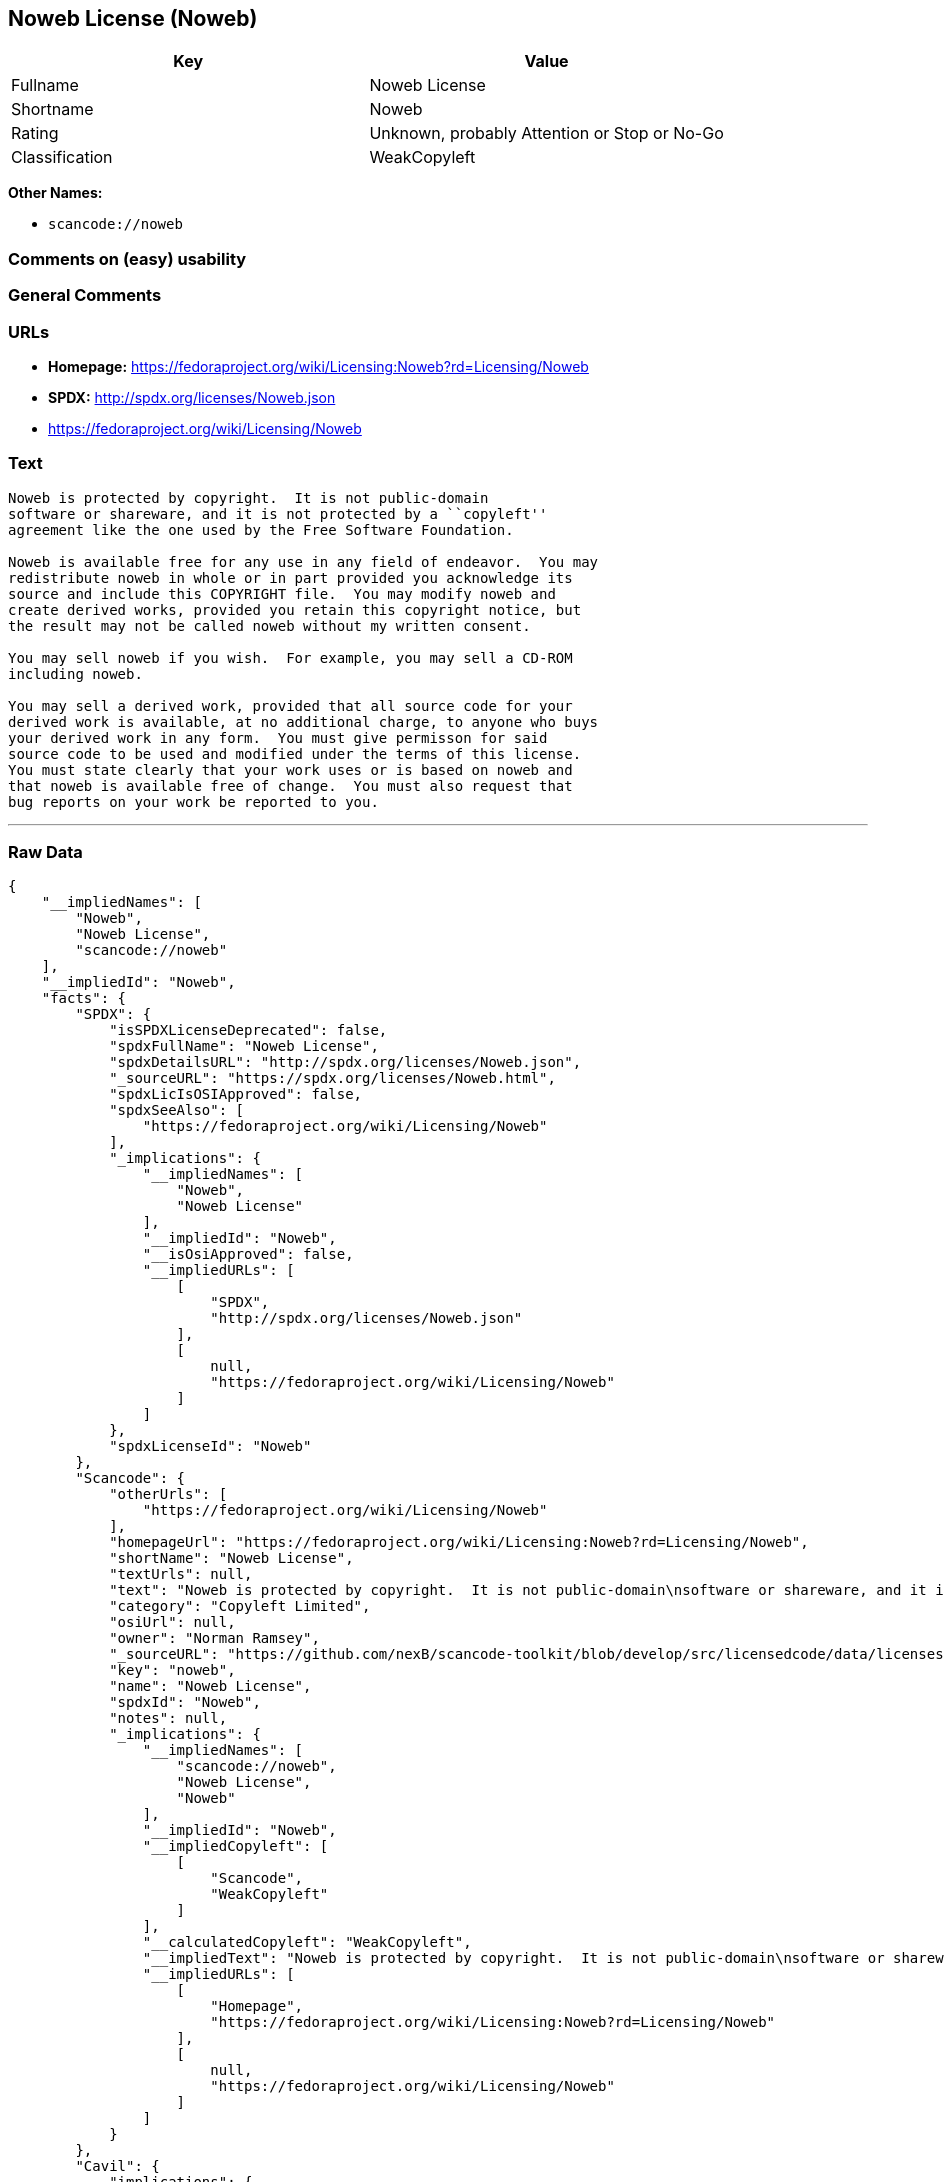 == Noweb License (Noweb)

[cols=",",options="header",]
|===
|Key |Value
|Fullname |Noweb License
|Shortname |Noweb
|Rating |Unknown, probably Attention or Stop or No-Go
|Classification |WeakCopyleft
|===

*Other Names:*

* `+scancode://noweb+`

=== Comments on (easy) usability

=== General Comments

=== URLs

* *Homepage:*
https://fedoraproject.org/wiki/Licensing:Noweb?rd=Licensing/Noweb
* *SPDX:* http://spdx.org/licenses/Noweb.json
* https://fedoraproject.org/wiki/Licensing/Noweb

=== Text

....
Noweb is protected by copyright.  It is not public-domain
software or shareware, and it is not protected by a ``copyleft''
agreement like the one used by the Free Software Foundation.

Noweb is available free for any use in any field of endeavor.  You may
redistribute noweb in whole or in part provided you acknowledge its
source and include this COPYRIGHT file.  You may modify noweb and
create derived works, provided you retain this copyright notice, but
the result may not be called noweb without my written consent.  

You may sell noweb if you wish.  For example, you may sell a CD-ROM
including noweb.  

You may sell a derived work, provided that all source code for your
derived work is available, at no additional charge, to anyone who buys
your derived work in any form.  You must give permisson for said
source code to be used and modified under the terms of this license.
You must state clearly that your work uses or is based on noweb and
that noweb is available free of change.  You must also request that
bug reports on your work be reported to you.
....

'''''

=== Raw Data

....
{
    "__impliedNames": [
        "Noweb",
        "Noweb License",
        "scancode://noweb"
    ],
    "__impliedId": "Noweb",
    "facts": {
        "SPDX": {
            "isSPDXLicenseDeprecated": false,
            "spdxFullName": "Noweb License",
            "spdxDetailsURL": "http://spdx.org/licenses/Noweb.json",
            "_sourceURL": "https://spdx.org/licenses/Noweb.html",
            "spdxLicIsOSIApproved": false,
            "spdxSeeAlso": [
                "https://fedoraproject.org/wiki/Licensing/Noweb"
            ],
            "_implications": {
                "__impliedNames": [
                    "Noweb",
                    "Noweb License"
                ],
                "__impliedId": "Noweb",
                "__isOsiApproved": false,
                "__impliedURLs": [
                    [
                        "SPDX",
                        "http://spdx.org/licenses/Noweb.json"
                    ],
                    [
                        null,
                        "https://fedoraproject.org/wiki/Licensing/Noweb"
                    ]
                ]
            },
            "spdxLicenseId": "Noweb"
        },
        "Scancode": {
            "otherUrls": [
                "https://fedoraproject.org/wiki/Licensing/Noweb"
            ],
            "homepageUrl": "https://fedoraproject.org/wiki/Licensing:Noweb?rd=Licensing/Noweb",
            "shortName": "Noweb License",
            "textUrls": null,
            "text": "Noweb is protected by copyright.  It is not public-domain\nsoftware or shareware, and it is not protected by a ``copyleft''\nagreement like the one used by the Free Software Foundation.\n\nNoweb is available free for any use in any field of endeavor.  You may\nredistribute noweb in whole or in part provided you acknowledge its\nsource and include this COPYRIGHT file.  You may modify noweb and\ncreate derived works, provided you retain this copyright notice, but\nthe result may not be called noweb without my written consent.  \n\nYou may sell noweb if you wish.  For example, you may sell a CD-ROM\nincluding noweb.  \n\nYou may sell a derived work, provided that all source code for your\nderived work is available, at no additional charge, to anyone who buys\nyour derived work in any form.  You must give permisson for said\nsource code to be used and modified under the terms of this license.\nYou must state clearly that your work uses or is based on noweb and\nthat noweb is available free of change.  You must also request that\nbug reports on your work be reported to you.",
            "category": "Copyleft Limited",
            "osiUrl": null,
            "owner": "Norman Ramsey",
            "_sourceURL": "https://github.com/nexB/scancode-toolkit/blob/develop/src/licensedcode/data/licenses/noweb.yml",
            "key": "noweb",
            "name": "Noweb License",
            "spdxId": "Noweb",
            "notes": null,
            "_implications": {
                "__impliedNames": [
                    "scancode://noweb",
                    "Noweb License",
                    "Noweb"
                ],
                "__impliedId": "Noweb",
                "__impliedCopyleft": [
                    [
                        "Scancode",
                        "WeakCopyleft"
                    ]
                ],
                "__calculatedCopyleft": "WeakCopyleft",
                "__impliedText": "Noweb is protected by copyright.  It is not public-domain\nsoftware or shareware, and it is not protected by a ``copyleft''\nagreement like the one used by the Free Software Foundation.\n\nNoweb is available free for any use in any field of endeavor.  You may\nredistribute noweb in whole or in part provided you acknowledge its\nsource and include this COPYRIGHT file.  You may modify noweb and\ncreate derived works, provided you retain this copyright notice, but\nthe result may not be called noweb without my written consent.  \n\nYou may sell noweb if you wish.  For example, you may sell a CD-ROM\nincluding noweb.  \n\nYou may sell a derived work, provided that all source code for your\nderived work is available, at no additional charge, to anyone who buys\nyour derived work in any form.  You must give permisson for said\nsource code to be used and modified under the terms of this license.\nYou must state clearly that your work uses or is based on noweb and\nthat noweb is available free of change.  You must also request that\nbug reports on your work be reported to you.",
                "__impliedURLs": [
                    [
                        "Homepage",
                        "https://fedoraproject.org/wiki/Licensing:Noweb?rd=Licensing/Noweb"
                    ],
                    [
                        null,
                        "https://fedoraproject.org/wiki/Licensing/Noweb"
                    ]
                ]
            }
        },
        "Cavil": {
            "implications": {
                "__impliedNames": [
                    "Noweb",
                    "Noweb"
                ],
                "__impliedId": "Noweb"
            },
            "shortname": "Noweb",
            "riskInt": 5,
            "trademarkInt": 0,
            "opinionInt": 0,
            "otherNames": [
                "Noweb"
            ],
            "patentInt": 0
        }
    },
    "__impliedCopyleft": [
        [
            "Scancode",
            "WeakCopyleft"
        ]
    ],
    "__calculatedCopyleft": "WeakCopyleft",
    "__isOsiApproved": false,
    "__impliedText": "Noweb is protected by copyright.  It is not public-domain\nsoftware or shareware, and it is not protected by a ``copyleft''\nagreement like the one used by the Free Software Foundation.\n\nNoweb is available free for any use in any field of endeavor.  You may\nredistribute noweb in whole or in part provided you acknowledge its\nsource and include this COPYRIGHT file.  You may modify noweb and\ncreate derived works, provided you retain this copyright notice, but\nthe result may not be called noweb without my written consent.  \n\nYou may sell noweb if you wish.  For example, you may sell a CD-ROM\nincluding noweb.  \n\nYou may sell a derived work, provided that all source code for your\nderived work is available, at no additional charge, to anyone who buys\nyour derived work in any form.  You must give permisson for said\nsource code to be used and modified under the terms of this license.\nYou must state clearly that your work uses or is based on noweb and\nthat noweb is available free of change.  You must also request that\nbug reports on your work be reported to you.",
    "__impliedURLs": [
        [
            "SPDX",
            "http://spdx.org/licenses/Noweb.json"
        ],
        [
            null,
            "https://fedoraproject.org/wiki/Licensing/Noweb"
        ],
        [
            "Homepage",
            "https://fedoraproject.org/wiki/Licensing:Noweb?rd=Licensing/Noweb"
        ]
    ]
}
....

'''''

=== Dot Cluster Graph

image:../dot/Noweb.svg[image,title="dot"]